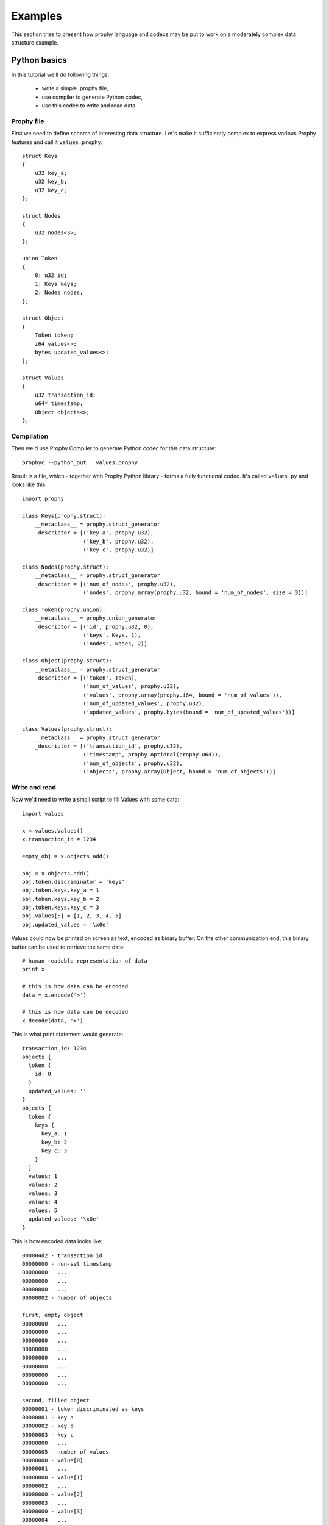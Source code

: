 .. _examples:

Examples
########################

This section tries to present how prophy language and codecs may be put to work
on a moderately complex data structure example.

Python basics
====================

In this tutorial we'll do following things:

  - write a simple .prophy file,
  - use compiler to generate Python codec,
  - use this codec to write and read data.

Prophy file
---------------

First we need to define schema of interesting data structure.
Let's make it sufficiently complex to express various Prophy features
and call it ``values.prophy``::

    struct Keys
    {
        u32 key_a;
        u32 key_b;
        u32 key_c;
    };

    struct Nodes
    {
        u32 nodes<3>;
    };

    union Token
    {
        0: u32 id;
        1: Keys keys;
        2: Nodes nodes;
    };

    struct Object
    {
        Token token;
        i64 values<>;
        bytes updated_values<>;
    };

    struct Values
    {
        u32 transaction_id;
        u64* timestamp;
        Object objects<>;
    };

Compilation
---------------

Then we'd use Prophy Compiler to generate Python codec for this data structure::

    prophyc --python_out . values.prophy

Result is a file, which - together with Prophy Python library - forms a fully functional codec.
It's called ``values.py`` and looks like this::

    import prophy

    class Keys(prophy.struct):
        __metaclass__ = prophy.struct_generator
        _descriptor = [('key_a', prophy.u32),
                       ('key_b', prophy.u32),
                       ('key_c', prophy.u32)]

    class Nodes(prophy.struct):
        __metaclass__ = prophy.struct_generator
        _descriptor = [('num_of_nodes', prophy.u32),
                       ('nodes', prophy.array(prophy.u32, bound = 'num_of_nodes', size = 3))]

    class Token(prophy.union):
        __metaclass__ = prophy.union_generator
        _descriptor = [('id', prophy.u32, 0),
                       ('keys', Keys, 1),
                       ('nodes', Nodes, 2)]

    class Object(prophy.struct):
        __metaclass__ = prophy.struct_generator
        _descriptor = [('token', Token),
                       ('num_of_values', prophy.u32),
                       ('values', prophy.array(prophy.i64, bound = 'num_of_values')),
                       ('num_of_updated_values', prophy.u32),
                       ('updated_values', prophy.bytes(bound = 'num_of_updated_values'))]

    class Values(prophy.struct):
        __metaclass__ = prophy.struct_generator
        _descriptor = [('transaction_id', prophy.u32),
                       ('timestamp', prophy.optional(prophy.u64)),
                       ('num_of_objects', prophy.u32),
                       ('objects', prophy.array(Object, bound = 'num_of_objects'))]

Write and read
------------------

Now we'd need to write a small script to fill Values with some data::

    import values

    x = values.Values()
    x.transaction_id = 1234

    empty_obj = x.objects.add()

    obj = x.objects.add()
    obj.token.discriminator = 'keys'
    obj.token.keys.key_a = 1
    obj.token.keys.key_b = 2
    obj.token.keys.key_c = 3
    obj.values[:] = [1, 2, 3, 4, 5]
    obj.updated_values = '\x0e'

Values could now be printed on screen as text, encoded as binary buffer.
On the other communication end, this binary buffer can be used to retrieve the same data::

    # human readable representation of data
    print x

    # this is how data can be encoded
    data = x.encode('>')

    # this is how data can be decoded
    x.decode(data, '>')

This is what print statement would generate::

    transaction_id: 1234
    objects {
      token {
        id: 0
      }
      updated_values: ''
    }
    objects {
      token {
        keys {
          key_a: 1
          key_b: 2
          key_c: 3
        }
      }
      values: 1
      values: 2
      values: 3
      values: 4
      values: 5
      updated_values: '\x0e'
    }

This is how encoded data looks like::

    000004d2 - transaction id
    00000000 - non-set timestamp
    00000000   ...
    00000000   ...
    00000000   ...
    00000002 - number of objects

    first, empty object
    00000000   ...
    00000000   ...
    00000000   ...
    00000000   ...
    00000000   ...
    00000000   ...
    00000000   ...
    00000000   ...

    second, filled object
    00000001 - token discriminated as keys
    00000001 - key a
    00000002 - key b
    00000003 - key c
    00000000   ...
    00000005 - number of values
    00000000 - value[0]
    00000001   ...
    00000000 - value[1]
    00000002   ...
    00000000 - value[2]
    00000003   ...
    00000000 - value[3]
    00000004   ...
    00000000 - value[4]
    00000005   ...
    00000001 - length of updated counters
    0e000000 - updated counters

C++ raw basics
=====================

Example in construction.
